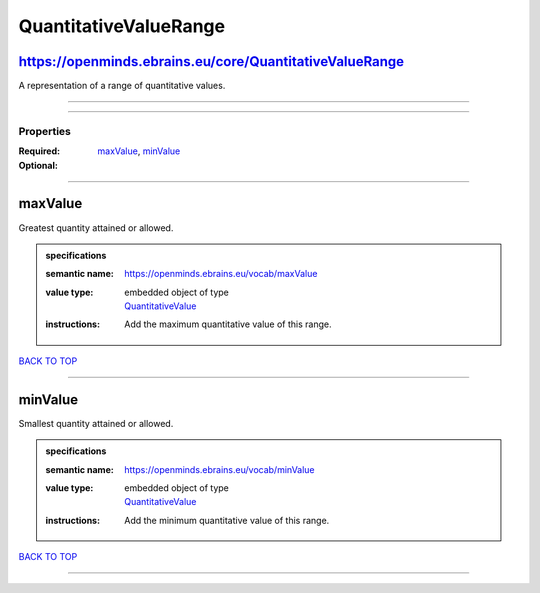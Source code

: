 ######################
QuantitativeValueRange
######################

https://openminds.ebrains.eu/core/QuantitativeValueRange
--------------------------------------------------------

A representation of a range of quantitative values.

------------

------------

**********
Properties
**********

:Required: `maxValue <maxValue_heading_>`_, `minValue <minValue_heading_>`_
:Optional:

------------

.. _maxValue_heading:

maxValue
--------

Greatest quantity attained or allowed.

.. admonition:: specifications

   :semantic name: https://openminds.ebrains.eu/vocab/maxValue
   :value type: | embedded object of type
                | `QuantitativeValue <https://openminds-documentation.readthedocs.io/en/v1.0/schema_specifications/core/miscellaneous/quantitativeValue.html>`_
   :instructions: Add the maximum quantitative value of this range.

`BACK TO TOP <QuantitativeValueRange_>`_

------------

.. _minValue_heading:

minValue
--------

Smallest quantity attained or allowed.

.. admonition:: specifications

   :semantic name: https://openminds.ebrains.eu/vocab/minValue
   :value type: | embedded object of type
                | `QuantitativeValue <https://openminds-documentation.readthedocs.io/en/v1.0/schema_specifications/core/miscellaneous/quantitativeValue.html>`_
   :instructions: Add the minimum quantitative value of this range.

`BACK TO TOP <QuantitativeValueRange_>`_

------------

